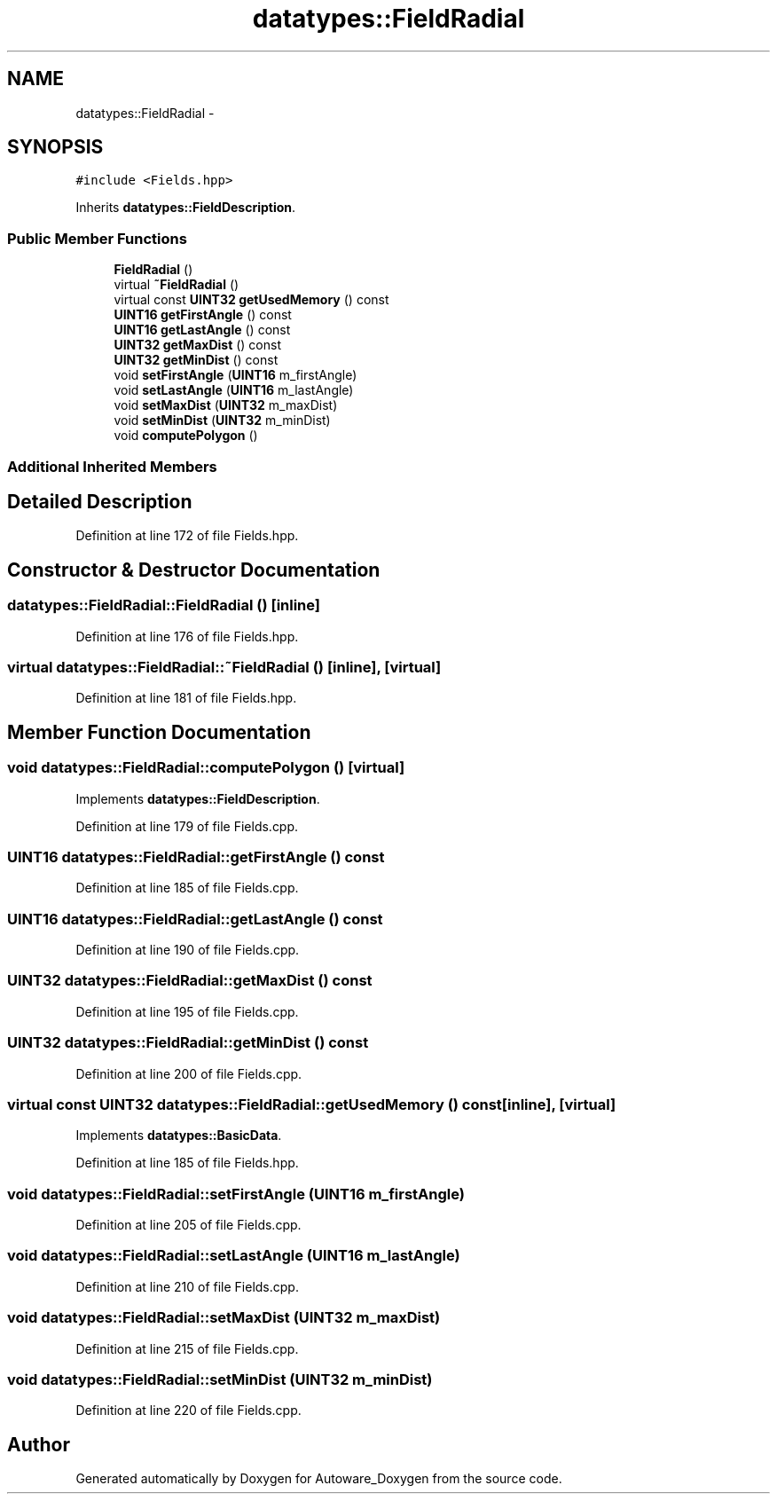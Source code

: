 .TH "datatypes::FieldRadial" 3 "Fri May 22 2020" "Autoware_Doxygen" \" -*- nroff -*-
.ad l
.nh
.SH NAME
datatypes::FieldRadial \- 
.SH SYNOPSIS
.br
.PP
.PP
\fC#include <Fields\&.hpp>\fP
.PP
Inherits \fBdatatypes::FieldDescription\fP\&.
.SS "Public Member Functions"

.in +1c
.ti -1c
.RI "\fBFieldRadial\fP ()"
.br
.ti -1c
.RI "virtual \fB~FieldRadial\fP ()"
.br
.ti -1c
.RI "virtual const \fBUINT32\fP \fBgetUsedMemory\fP () const "
.br
.ti -1c
.RI "\fBUINT16\fP \fBgetFirstAngle\fP () const "
.br
.ti -1c
.RI "\fBUINT16\fP \fBgetLastAngle\fP () const "
.br
.ti -1c
.RI "\fBUINT32\fP \fBgetMaxDist\fP () const "
.br
.ti -1c
.RI "\fBUINT32\fP \fBgetMinDist\fP () const "
.br
.ti -1c
.RI "void \fBsetFirstAngle\fP (\fBUINT16\fP m_firstAngle)"
.br
.ti -1c
.RI "void \fBsetLastAngle\fP (\fBUINT16\fP m_lastAngle)"
.br
.ti -1c
.RI "void \fBsetMaxDist\fP (\fBUINT32\fP m_maxDist)"
.br
.ti -1c
.RI "void \fBsetMinDist\fP (\fBUINT32\fP m_minDist)"
.br
.ti -1c
.RI "void \fBcomputePolygon\fP ()"
.br
.in -1c
.SS "Additional Inherited Members"
.SH "Detailed Description"
.PP 
Definition at line 172 of file Fields\&.hpp\&.
.SH "Constructor & Destructor Documentation"
.PP 
.SS "datatypes::FieldRadial::FieldRadial ()\fC [inline]\fP"

.PP
Definition at line 176 of file Fields\&.hpp\&.
.SS "virtual datatypes::FieldRadial::~FieldRadial ()\fC [inline]\fP, \fC [virtual]\fP"

.PP
Definition at line 181 of file Fields\&.hpp\&.
.SH "Member Function Documentation"
.PP 
.SS "void datatypes::FieldRadial::computePolygon ()\fC [virtual]\fP"

.PP
Implements \fBdatatypes::FieldDescription\fP\&.
.PP
Definition at line 179 of file Fields\&.cpp\&.
.SS "\fBUINT16\fP datatypes::FieldRadial::getFirstAngle () const"

.PP
Definition at line 185 of file Fields\&.cpp\&.
.SS "\fBUINT16\fP datatypes::FieldRadial::getLastAngle () const"

.PP
Definition at line 190 of file Fields\&.cpp\&.
.SS "\fBUINT32\fP datatypes::FieldRadial::getMaxDist () const"

.PP
Definition at line 195 of file Fields\&.cpp\&.
.SS "\fBUINT32\fP datatypes::FieldRadial::getMinDist () const"

.PP
Definition at line 200 of file Fields\&.cpp\&.
.SS "virtual const \fBUINT32\fP datatypes::FieldRadial::getUsedMemory () const\fC [inline]\fP, \fC [virtual]\fP"

.PP
Implements \fBdatatypes::BasicData\fP\&.
.PP
Definition at line 185 of file Fields\&.hpp\&.
.SS "void datatypes::FieldRadial::setFirstAngle (\fBUINT16\fP m_firstAngle)"

.PP
Definition at line 205 of file Fields\&.cpp\&.
.SS "void datatypes::FieldRadial::setLastAngle (\fBUINT16\fP m_lastAngle)"

.PP
Definition at line 210 of file Fields\&.cpp\&.
.SS "void datatypes::FieldRadial::setMaxDist (\fBUINT32\fP m_maxDist)"

.PP
Definition at line 215 of file Fields\&.cpp\&.
.SS "void datatypes::FieldRadial::setMinDist (\fBUINT32\fP m_minDist)"

.PP
Definition at line 220 of file Fields\&.cpp\&.

.SH "Author"
.PP 
Generated automatically by Doxygen for Autoware_Doxygen from the source code\&.
